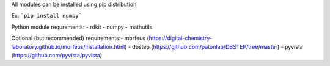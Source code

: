 All modules can be installed using pip distribution

Ex:
```pip install numpy```

Python module requrements:
- rdkit
- numpy
- mathutils

Optional (but recommended) requirements:\
- morfeus (https://digital-chemistry-laboratory.github.io/morfeus/installation.html)
- dbstep (https://github.com/patonlab/DBSTEP/tree/master)
- pyvista (https://github.com/pyvista/pyvista)
